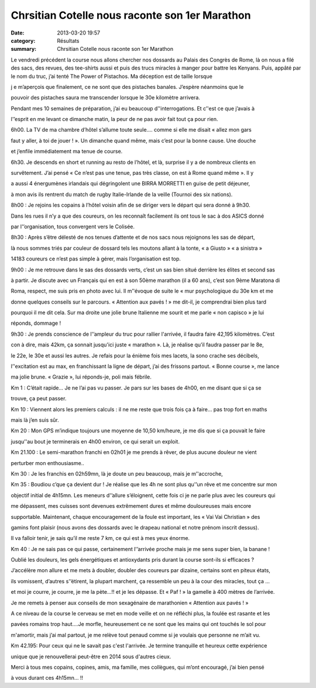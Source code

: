 Chrsitian Cotelle nous raconte son 1er Marathon
===============================================

:date: 2013-03-20 19:57
:category: Résultats
:summary: Chrsitian Cotelle nous raconte son 1er Marathon

Le vendredi précédent la course nous allons chercher nos dossards au Palais des Congrès de Rome, là on nous a filé des sacs, des revues, des tee-shirts aussi et puis des trucs miracles à manger pour battre les Kenyans. Puis, appâté par le nom du truc, j’ai tenté The Power of Pistachos. Ma déception est de taille lorsque

j e m’aperçois que finalement, ce ne sont que des pistaches banales. J’espère néanmoins que le

pouvoir des pistaches saura me transcender lorsque le 30e kilomètre arrivera.

Pendant mes 10 semaines de préparation, j’ai eu beaucoup d’'interrogations. Et c’'est ce que j’avais à

l'’esprit en me levant ce dimanche matin, la peur de ne pas avoir fait tout ça pour rien.

6h00. La TV de ma chambre d’hôtel s’allume toute seule…. comme si elle me disait « allez mon gars

faut y aller, à toi de jouer ! ». Un dimanche quand même, mais c’est pour la bonne cause. Une douche

et j’enfile immédiatement ma tenue de course.

6h30. Je descends en short et running au resto de l’hôtel, et là, surprise il y a de nombreux clients en

survêtement. J’ai pensé « Ce n’est pas une tenue, pas très classe, on est à Rome quand même ». Il y

a aussi 4 énergumènes irlandais qui dégringolent une BIRRA MORRETTI en guise de petit déjeuner,

à mon avis ils rentrent du match de rugby Italie-Irlande de la veille (Tournoi des six nations).

8h00 : Je rejoins les copains à l’hôtel voisin afin de se diriger vers le départ qui sera donné à 9h30.

Dans les rues il n’y a que des coureurs, on les reconnaît facilement ils ont tous le sac à dos ASICS donné

par l'’organisation, tous convergent vers le Colisée.

8h30 : Après s’être délesté de nos tenues d’attente et de nos sacs nous rejoignons les sas de départ,

là nous sommes triés par couleur de dossard tels les moutons allant à la tonte, « a Giusto » « a sinistra »

14183 coureurs ce n’est pas simple à gérer, mais l’organisation est top.

9h00 : Je me retrouve dans le sas des dossards verts, c’est un sas bien situé derrière les élites et second sas

à partir. Je discute avec un Français qui en est à son 50ème marathon (il a 60 ans), c’est son 9ème Maratona di

Roma, respect, me suis pris en photo avec lui. Il m’'évoque de suite le « mur psychologique du 30e km et me

donne quelques conseils sur le parcours. « Attention aux pavés ! » me dit-il, je comprendrai bien plus tard

pourquoi il me dit cela. Sur ma droite une jolie brune Italienne me sourit et me parle « non capisco » je lui

réponds, dommage !

9h30 : Je prends conscience de l'’ampleur du truc pour rallier l'arrivée, il faudra faire 42,195 kilomètres. C’est

con à dire, mais 42km, ça sonnait jusqu'ici juste « marathon ». Là, je réalise qu’il faudra passer par le 8e,

le 22e, le 30e et aussi les autres. Je refais pour la énième fois mes lacets, la sono crache ses décibels,

l’'excitation est au max, en franchissant la ligne de départ, j’ai des frissons partout. « Bonne course », me lance

ma jolie brune. « Grazie », lui réponds-je, poli mais fébrile.

Km 1 : C’était rapide… Je ne l’ai pas vu passer. Je pars sur les bases de 4h00, en me disant que si ça se

trouve, ça peut passer.

Km 10 : Viennent alors les premiers calculs : il ne me reste que trois fois ça à faire… pas trop fort en maths

mais là j’en suis sûr.

Km 20 : Mon GPS m’indique toujours une moyenne de 10,50 km/heure, je me dis que si ça pouvait le faire

jusqu’'au bout je terminerais en 4h00 environ, ce qui serait un exploit.

Km 21.100 : Le semi-marathon franchi en 02h01 je me prends à rêver, de plus aucune douleur ne vient

perturber mon enthousiasme..

Km 30 : Je les franchis en 02h59mn, là je doute un peu beaucoup, mais je m’'accroche,

|Maratona-di-Roma--53-.JPG|

Km 35 : Boudiou c’que ça devient dur ! Je réalise que les 4h ne sont plus qu'’un rêve et me concentre sur mon

objectif initial de 4h15mn. Les meneurs d'’allure s’éloignent, cette fois ci je ne parle plus avec les coureurs qui

me dépassent, mes cuisses sont devenues extrêmement dures et même douloureuses mais encore

supportable. Maintenant, chaque encouragement de la foule est important, les « Vai Vai Christian » des

gamins font plaisir (nous avons des dossards avec le drapeau national et notre prénom inscrit dessus).

Il va falloir tenir, je sais qu’il me reste 7 km, ce qui est à mes yeux énorme.

Km 40 : Je ne sais pas ce qui passe, certainement l'’arrivée proche mais je me sens super bien, la banane !

Oublié les douleurs, les gels énergétiques et antioxydants pris durant la course sont-ils si efficaces ?

J’accélère mon allure et me mets à doubler, doubler des coureurs par dizaine, certains sont en piteux états,

ils vomissent, d’autres s'’étirent, la plupart marchent, ça ressemble un peu à la cour des miracles, tout ça …

et moi je courre, je courre, je me la pète...!! et je les dépasse. Et « Paf ! » la gamelle à 400 mètres de l’arrivée.

Je me remets à penser aux conseils de mon sexagénaire de marathonien « Attention aux pavés ! »

A ce niveau de la course le cerveau se met en mode veille et on ne réfléchi plus, la foulée est rasante et les

pavées romains trop haut….Je morfle, heureusement ce ne sont que les mains qui ont touchés le sol pour

m'amortir, mais j’ai mal partout, je me relève tout penaud comme si je voulais que personne ne m’ait vu.

Km 42.195: Pour ceux qui ne le savait pas c'est l'arrivée. Je termine tranquille et heureux cette expérience

unique que je renouvellerai peut-être en 2014 sous d'autres cieux.

Merci à tous mes copains, copines, amis, ma famille, mes collègues, qui m’ont encouragé, j’ai bien pensé

à vous durant ces 4h15mn… !!

.. |Maratona-di-Roma--53-.JPG| image:: http://assets.acr-dijon.org/old/httpimgover-blogcom500x2800120862coursescourses-2013-maratona-di-roma-53-.JPG
